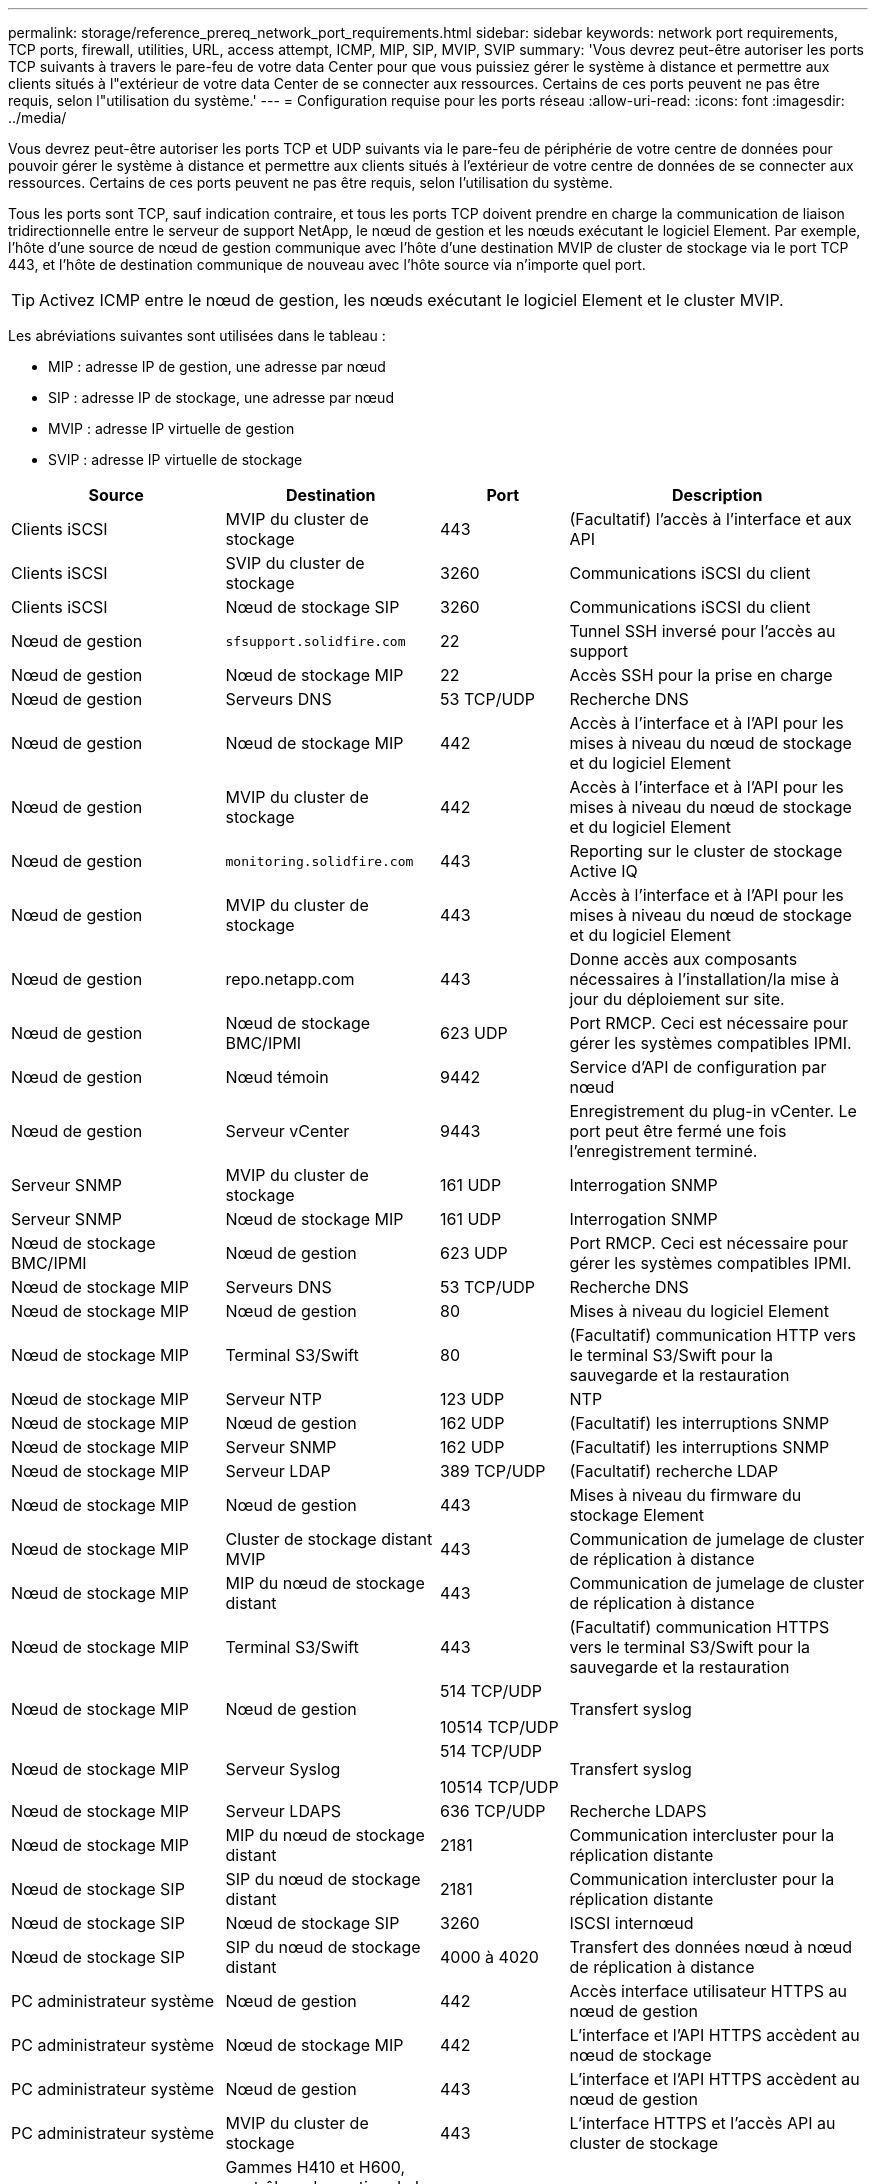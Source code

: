 ---
permalink: storage/reference_prereq_network_port_requirements.html 
sidebar: sidebar 
keywords: network port requirements, TCP ports, firewall, utilities, URL, access attempt, ICMP, MIP, SIP, MVIP, SVIP 
summary: 'Vous devrez peut-être autoriser les ports TCP suivants à travers le pare-feu de votre data Center pour que vous puissiez gérer le système à distance et permettre aux clients situés à l"extérieur de votre data Center de se connecter aux ressources. Certains de ces ports peuvent ne pas être requis, selon l"utilisation du système.' 
---
= Configuration requise pour les ports réseau
:allow-uri-read: 
:icons: font
:imagesdir: ../media/


[role="lead"]
Vous devrez peut-être autoriser les ports TCP et UDP suivants via le pare-feu de périphérie de votre centre de données pour pouvoir gérer le système à distance et permettre aux clients situés à l'extérieur de votre centre de données de se connecter aux ressources. Certains de ces ports peuvent ne pas être requis, selon l'utilisation du système.

Tous les ports sont TCP, sauf indication contraire, et tous les ports TCP doivent prendre en charge la communication de liaison tridirectionnelle entre le serveur de support NetApp, le nœud de gestion et les nœuds exécutant le logiciel Element. Par exemple, l'hôte d'une source de nœud de gestion communique avec l'hôte d'une destination MVIP de cluster de stockage via le port TCP 443, et l'hôte de destination communique de nouveau avec l'hôte source via n'importe quel port.


TIP: Activez ICMP entre le nœud de gestion, les nœuds exécutant le logiciel Element et le cluster MVIP.

Les abréviations suivantes sont utilisées dans le tableau :

* MIP : adresse IP de gestion, une adresse par nœud
* SIP : adresse IP de stockage, une adresse par nœud
* MVIP : adresse IP virtuelle de gestion
* SVIP : adresse IP virtuelle de stockage


[cols="25,25,15,35"]
|===
| Source | Destination | Port | Description 


 a| 
Clients iSCSI
 a| 
MVIP du cluster de stockage
 a| 
443
 a| 
(Facultatif) l'accès à l'interface et aux API



 a| 
Clients iSCSI
 a| 
SVIP du cluster de stockage
 a| 
3260
 a| 
Communications iSCSI du client



 a| 
Clients iSCSI
 a| 
Nœud de stockage SIP
 a| 
3260
 a| 
Communications iSCSI du client



 a| 
Nœud de gestion
 a| 
`sfsupport.solidfire.com`
 a| 
22
 a| 
Tunnel SSH inversé pour l'accès au support



 a| 
Nœud de gestion
 a| 
Nœud de stockage MIP
 a| 
22
 a| 
Accès SSH pour la prise en charge



 a| 
Nœud de gestion
 a| 
Serveurs DNS
 a| 
53 TCP/UDP
 a| 
Recherche DNS



 a| 
Nœud de gestion
 a| 
Nœud de stockage MIP
 a| 
442
 a| 
Accès à l'interface et à l'API pour les mises à niveau du nœud de stockage et du logiciel Element



 a| 
Nœud de gestion
 a| 
MVIP du cluster de stockage
 a| 
442
 a| 
Accès à l'interface et à l'API pour les mises à niveau du nœud de stockage et du logiciel Element



 a| 
Nœud de gestion
 a| 
`monitoring.solidfire.com`
 a| 
443
 a| 
Reporting sur le cluster de stockage Active IQ



 a| 
Nœud de gestion
 a| 
MVIP du cluster de stockage
 a| 
443
 a| 
Accès à l'interface et à l'API pour les mises à niveau du nœud de stockage et du logiciel Element



 a| 
Nœud de gestion
 a| 
repo.netapp.com
 a| 
443
 a| 
Donne accès aux composants nécessaires à l'installation/la mise à jour du déploiement sur site.



| Nœud de gestion | Nœud de stockage BMC/IPMI | 623 UDP | Port RMCP. Ceci est nécessaire pour gérer les systèmes compatibles IPMI. 


 a| 
Nœud de gestion
 a| 
Nœud témoin
 a| 
9442
 a| 
Service d'API de configuration par nœud



 a| 
Nœud de gestion
 a| 
Serveur vCenter
 a| 
9443
 a| 
Enregistrement du plug-in vCenter. Le port peut être fermé une fois l'enregistrement terminé.



 a| 
Serveur SNMP
 a| 
MVIP du cluster de stockage
 a| 
161 UDP
 a| 
Interrogation SNMP



 a| 
Serveur SNMP
| Nœud de stockage MIP  a| 
161 UDP
 a| 
Interrogation SNMP



| Nœud de stockage BMC/IPMI | Nœud de gestion | 623 UDP | Port RMCP. Ceci est nécessaire pour gérer les systèmes compatibles IPMI. 


 a| 
Nœud de stockage MIP
 a| 
Serveurs DNS
 a| 
53 TCP/UDP
 a| 
Recherche DNS



 a| 
Nœud de stockage MIP
 a| 
Nœud de gestion
 a| 
80
 a| 
Mises à niveau du logiciel Element



 a| 
Nœud de stockage MIP
 a| 
Terminal S3/Swift
 a| 
80
 a| 
(Facultatif) communication HTTP vers le terminal S3/Swift pour la sauvegarde et la restauration



 a| 
Nœud de stockage MIP
 a| 
Serveur NTP
 a| 
123 UDP
 a| 
NTP



 a| 
Nœud de stockage MIP
 a| 
Nœud de gestion
 a| 
162 UDP
 a| 
(Facultatif) les interruptions SNMP



 a| 
Nœud de stockage MIP
 a| 
Serveur SNMP
 a| 
162 UDP
 a| 
(Facultatif) les interruptions SNMP



 a| 
Nœud de stockage MIP
 a| 
Serveur LDAP
 a| 
389 TCP/UDP
 a| 
(Facultatif) recherche LDAP



 a| 
Nœud de stockage MIP
 a| 
Nœud de gestion
 a| 
443
 a| 
Mises à niveau du firmware du stockage Element



 a| 
Nœud de stockage MIP
 a| 
Cluster de stockage distant MVIP
 a| 
443
 a| 
Communication de jumelage de cluster de réplication à distance



 a| 
Nœud de stockage MIP
 a| 
MIP du nœud de stockage distant
 a| 
443
 a| 
Communication de jumelage de cluster de réplication à distance



 a| 
Nœud de stockage MIP
 a| 
Terminal S3/Swift
 a| 
443
 a| 
(Facultatif) communication HTTPS vers le terminal S3/Swift pour la sauvegarde et la restauration



 a| 
Nœud de stockage MIP
 a| 
Nœud de gestion
 a| 
514 TCP/UDP

10514 TCP/UDP
 a| 
Transfert syslog



 a| 
Nœud de stockage MIP
 a| 
Serveur Syslog
 a| 
514 TCP/UDP

10514 TCP/UDP
 a| 
Transfert syslog



 a| 
Nœud de stockage MIP
 a| 
Serveur LDAPS
 a| 
636 TCP/UDP
 a| 
Recherche LDAPS



 a| 
Nœud de stockage MIP
 a| 
MIP du nœud de stockage distant
 a| 
2181
 a| 
Communication intercluster pour la réplication distante



 a| 
Nœud de stockage SIP
 a| 
SIP du nœud de stockage distant
 a| 
2181
 a| 
Communication intercluster pour la réplication distante



 a| 
Nœud de stockage SIP
 a| 
Nœud de stockage SIP
 a| 
3260
 a| 
ISCSI internœud



 a| 
Nœud de stockage SIP
 a| 
SIP du nœud de stockage distant
 a| 
4000 à 4020
 a| 
Transfert des données nœud à nœud de réplication à distance



 a| 
PC administrateur système
 a| 
Nœud de gestion
 a| 
442
 a| 
Accès interface utilisateur HTTPS au nœud de gestion



 a| 
PC administrateur système
 a| 
Nœud de stockage MIP
 a| 
442
 a| 
L'interface et l'API HTTPS accèdent au nœud de stockage



 a| 
PC administrateur système
 a| 
Nœud de gestion
 a| 
443
 a| 
L'interface et l'API HTTPS accèdent au nœud de gestion



 a| 
PC administrateur système
 a| 
MVIP du cluster de stockage
 a| 
443
 a| 
L'interface HTTPS et l'accès API au cluster de stockage



 a| 
PC administrateur système
 a| 
Gammes H410 et H600, contrôleur de gestion de la carte mère du nœud de stockage (BMC)/interface de gestion de plateforme intelligente (IPMI)
 a| 
443
 a| 
L'interface HTTPS et l'API permettent d'accéder au contrôle à distance des nœuds



 a| 
PC administrateur système
 a| 
Nœud de stockage MIP
 a| 
443
 a| 
Création du cluster de stockage HTTPS, accès d'interface post-déploiement au cluster de stockage



 a| 
PC administrateur système
 a| 
Nœud de stockage BMC/IPMI séries H410 et H600
 a| 
623 UDP
 a| 
Port Remote Management Control Protocol. Ceci est nécessaire pour gérer les systèmes compatibles IPMI.



 a| 
PC administrateur système
 a| 
Nœud témoin
 a| 
8080
 a| 
Interface utilisateur Web par nœud témoin



 a| 
Serveur vCenter
 a| 
MVIP du cluster de stockage
 a| 
443
 a| 
Accès à l'API du plug-in vCenter



 a| 
Serveur vCenter
 a| 
Plug-in à distance
 a| 
8333
 a| 
Service de plug-in vCenter distant



 a| 
Serveur vCenter
 a| 
Nœud de gestion
 a| 
8443
 a| 
(Facultatif) service QoSSIOC plug-in vCenter.



 a| 
Serveur vCenter
 a| 
MVIP du cluster de stockage
 a| 
8444
 a| 
Accès au fournisseur vCenter VASA (VVol uniquement)



 a| 
Serveur vCenter
 a| 
Nœud de gestion
 a| 
9443
 a| 
Enregistrement du plug-in vCenter. Le port peut être fermé une fois l'enregistrement terminé.

|===


== Pour en savoir plus

* https://docs.netapp.com/us-en/element-software/index.html["Documentation SolidFire et Element"]
* https://docs.netapp.com/us-en/vcp/index.html["Plug-in NetApp Element pour vCenter Server"^]

